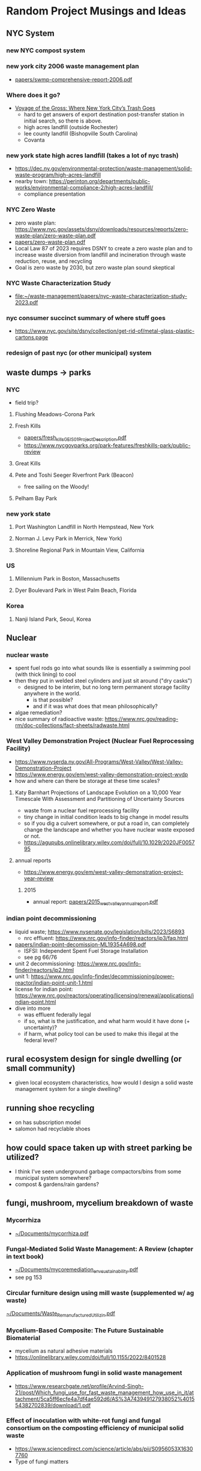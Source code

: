 * Random Project Musings and Ideas
** NYC System
*** new NYC compost system
*** new york city 2006 waste management plan
- [[file:papers/swmp-comprehensive-report-2006.pdf][papers/swmp-comprehensive-report-2006.pdf]]
*** Where does it go?
- [[https://www.curbed.com/2022/08/nyc-trash-landfill-incineration-recycling-compost-voyage-gross.html][Voyage of the Gross: Where New York City’s Trash Goes]]
  - hard to get answers of export destination post-transfer station in
    initial search, so there is above.
  - high acres landfill (outside Rochester)
  - lee county landfill (Bishopville South Carolina)
  - Covanta

*** new york state high acres landfill (takes a lot of nyc trash)
- https://dec.ny.gov/environmental-protection/waste-management/solid-waste-program/high-acres-landfill
- nearby town: https://perinton.org/departments/public-works/environmental-compliance-2/high-acres-landfill/
  - compliance presentation
*** NYC Zero Waste
- zero waste plan: https://www.nyc.gov/assets/dsny/downloads/resources/reports/zero-waste-plan/zero-waste-plan.pdf
- [[file:papers/zero-waste-plan.pdf][papers/zero-waste-plan.pdf]]
- Local Law 87 of 2023 requires DSNY to create a zero waste plan and to increase waste diversion from landfill and incineration through waste reduction, reuse, and recycling
- Goal is zero waste by 2030, but zero waste plan sound skeptical
*** NYC Waste Characterization Study
- [[file:papers/nyc-waste-characterization-study-2023.pdf][file:~/waste-management/papers/nyc-waste-characterization-study-2023.pdf]]

*** nyc consumer succinct summary of where stuff goes
- https://www.nyc.gov/site/dsny/collection/get-rid-of/metal-glass-plastic-cartons.page
*** redesign of past nyc (or other municipal) system
** waste dumps -> parks
*** NYC
- field trip?
**** Flushing Meadows-Corona Park
**** Fresh Kills
- [[file:papers/fresh_kills_GEIS_01_Project_Description.pdf][papers/fresh_kills_GEIS_01_Project_Description.pdf]]
- https://www.nycgovparks.org/park-features/freshkills-park/public-review
**** Great Kills
**** Pete and Toshi Seeger Riverfront Park (Beacon)
- free sailing on the Woody!
**** Pelham Bay Park
*** new york state
**** Port Washington Landfill in North Hempstead, New York
**** Norman J. Levy Park in Merrick, New York)
**** Shoreline Regional Park in Mountain View, California
*** US
**** Millennium Park in Boston, Massachusetts
**** Dyer Boulevard Park in West Palm Beach, Florida
*** Korea
**** Nanji Island Park, Seoul, Korea
** Nuclear
*** nuclear waste
- spent fuel rods go into what sounds like is essentially a swimming
  pool (with thick lining) to cool
- then they put in welded steel cylinders and just sit around ("dry casks")
  - designed to be interim, but no long term permanent storage
    facility anywhere in the world.
    - is that possible?
    - and if it was what does that mean philosophically?
- algae remediation?
- nice summary of radioactive waste:
  https://www.nrc.gov/reading-rm/doc-collections/fact-sheets/radwaste.html

*** West Valley Demonstration Project (Nuclear Fuel Reprocessing Facility)
- https://www.nyserda.ny.gov/All-Programs/West-Valley/West-Valley-Demonstration-Project
- https://www.energy.gov/em/west-valley-demonstration-project-wvdp
- how and where can there be storage at these time scales?
**** Katy Barnhart Projections of Landscape Evolution on a 10,000 Year Timescale With Assessment and Partitioning of Uncertainty Sources
- waste from a nuclear fuel reprocessing facility
- tiny change in initial condition leads to big change in model results
- so if you dig a culvert somewhere, or put a road in, can completely
  change the landscape and whether you have nuclear waste exposed or not.
- https://agupubs.onlinelibrary.wiley.com/doi/full/10.1029/2020JF005795

**** annual reports
- https://www.energy.gov/em/west-valley-demonstration-project-year-review
***** 2015
- annual report: [[file:papers/2015_west_valley_annual_report.pdf][papers/2015_west_valley_annual_report.pdf]]
*** indian point decommissioning
- liquid waste; https://www.nysenate.gov/legislation/bills/2023/S6893
  - nrc effluent: https://www.nrc.gov/info-finder/reactors/ip3/faq.html
- [[file:papers/indian-point-decomission-ML19354A698.pdf][papers/indian-point-decomission-ML19354A698.pdf]]
  - ISFSI: Independent Spent Fuel Storage Installation
  - see pg 66/76
- unit 2 decommissioning: https://www.nrc.gov/info-finder/reactors/ip2.html
- unit 1: https://www.nrc.gov/info-finder/decommissioning/power-reactor/indian-point-unit-1.html
- license for indian point: https://www.nrc.gov/reactors/operating/licensing/renewal/applications/indian-point.html
- dive into more
  - was effluent federally legal
  - if so, what is the justification, and what harm would it have done
    (+ uncertainty)?
  - if harm, what policy tool can be used to make this illegal at the
    federal level?

** rural ecosystem design for single dwelling (or small community)
- given local ecosystem characteristics, how would I design a solid
  waste management system for a single dwelling?

** running shoe recycling
- on has subscription model
- salomon had recyclable shoes

** how could space taken up with street parking be utilized?
- I think I've seen underground garbage compactors/bins from some
  municipal system somewhere?
- compost & gardens/rain gardens?
** fungi, mushroom, mycelium breakdown of waste
*** Mycorrhiza
- [[docview:~/Documents/mycorrhiza.pdf::1][~/Documents/mycorrhiza.pdf]]
*** Fungal-Mediated Solid Waste Management: A Review (chapter in text book)
- [[docview:~/Documents/mycoremediation_env_sustainability.pdf::1][~/Documents/mycoremediation_env_sustainability.pdf]]
- see pg 153
*** Circular furniture design using mill waste (supplemented w/ ag waste)
[[docview:~/Documents/Waste_Remanufactured_Utilizin.pdf::1][~/Documents/Waste_Remanufactured_Utilizin.pdf]]
*** Mycelium-Based Composite: The Future Sustainable Biomaterial
- mycelium as natural adhesive materials
- https://onlinelibrary.wiley.com/doi/full/10.1155/2022/8401528
*** Application of mushroom fungi in solid waste management
- https://www.researchgate.net/profile/Arvind-Singh-21/post/Which_fungi_use_for_fast_waste_management_how_use_in_it/attachment/5ca5ff6ecfe4a7df4ae592d6/AS%3A743949127938052%401554382702839/download/1.pdf

*** Effect of inoculation with white-rot fungi and fungal consortium on the composting efficiency of municipal solid waste
- https://www.sciencedirect.com/science/article/abs/pii/S0956053X16307760
- Type of fungi matters
*** fungi in heavy metal polluted ash disposal
- https://www.sciencedirect.com/science/article/abs/pii/S0038071710000271
*** biogas from wheat and pig slurry treated with fungi
- http://www.eemj.icpm.tuiasi.ro/pdfs/vol14/no7/Full/28_1073_Vasmara_14.pdf

** find existing request for proposal to redesign or provide waste management

** design dog poop system for NYC people will actually use
- keep dog poop out of landfills
- eliminate plastic bag usage
- if people actually use it less dog poop everywhere

** occidental chemical corporation in Tacoma
- https://ecology.wa.gov/Spills-Cleanup/Contamination-cleanup/Cleanup-sites/Occidental-Chemical-Co
** experimental waste reduction (applied)
- different interventions to different folks, record results
- what are the systemic barriers you come across.
** compost
*** building scale compost system
- use bins a la underground center
- then use soil to build out tree wells and rain gardens, possibly in
  street parking.
- can also use soils for rooftop urban farms
- pipe water through bins for warm water (capacity? see underground
  center).
- synergistic with cloud burst projects; reduce runoff.
- pest protection?

*** new roots farm project idea
- problem: on site compost is labor intensive, and more importantly,
  does not get hot enough to be "commercial grade", so it can not
  process invasives. Invasives end up in landfill.
- Also, Cheryl could come up with a ton of other waste management

*** the underground center farm community compost
- https://mailchi.mp/b1143dc5dcbc/2023yearinreview-20301453
- composting ebook:
  https://mcusercontent.com/fa5312095fa9ccb52d4518393/files/4aaeecf9-11bb-4e1d-9ae7-d29e9c798b2e/DIY_resileint_infrastructure_compost_1.pdf

** mixing of organics and hazards vs separation
- related: "dilution is the solution" vs "isolate the hazardous stuff and
  handle it"
** small scale systems and adaptability
- push for zero waste; we are in times of change and uncertainty
- so maybe similar reasoning as in James's water/climate paper applies to waste:
  - https://agupubs.onlinelibrary.wiley.com/doi/full/10.1029/2019EF001154
- sequential small (time) scale projects
- what about space scale?
- correlation between time and space scale

** brownfields development
- https://dec.ny.gov/environmental-protection/site-cleanup/brownfield-and-state-superfund-programs/brownfield
  - new york state site data: https://data.ny.gov/Energy-Environment/Environmental-Remediation-Sites/c6ci-rzpg/about_data
  - brownfield database: https://extapps.dec.ny.gov/cfmx/extapps/derexternal/haz/results.cfm?pageid=3
- nyc: https://www.nyc.gov/site/sustainability/initiatives/brownfields.page
  - https://www.nyc.gov/site/oer/remediation/voluntary-cleanup.page
- seen a ton of calls for work for this in NYS procurement
  - call for proposals: [[file:papers/epa-brownfield-rfp.pdf][file:~/waste-management/papers/epa-brownfield-rfp.pdf]]
- https://ocw.mit.edu/courses/11-370-brownfields-policy-and-practice-fall-2005/
- https://ocw.mit.edu/courses/11-362-environmental-management-practicum-brownfield-redevelopment-fall-2006/
*** case studies
**** harlem park
- C231041
- remediation complete
- docs here:
  - https://extapps.dec.ny.gov/data/DecDocs/C231041/
- could be a park
**** highline
- C231036
- great option; really well documented.
  - [[https://extapps.dec.ny.gov/data/DecDocs/C231036/]]
- langan engineering did the work
**** 110th and frederick doublas
- C231087
- remediation complete
- this is that big new development on the NW edge of central park
  where the gas station used to be
- docs here:
  - https://extapps.dec.ny.gov/data/DecDocs/C231087/
**** the city of new york owned beacon in harlem
- C231155
- currently being worked on
- https://extapps.dec.ny.gov/data/DecDocs/C231155/
- in progress, wants to be redeveloped
*** New york state opportunities

**** municipalities/cities requesting redevelopment/remediation
- https://www.nyscr.ny.gov/business/adsPubView.cfm?ID=B4116F07-4475-4CF0-89D3-176399BF5E10&page=Closed%20Ad
**** consulting side: call for proposals
- https://www.nyscr.ny.gov/business/adsPubView.cfm?ID=CC97A945-FFF6-4F0D-8581-A9154482AA00&page=Closed%20Ad
- [[file:papers/epa-brownfield-rfp.pdf]]
- flood risk hazard material (same city, same project)
  https://www.nyscr.ny.gov/business/adsPubView.cfm?ID=92408EE6-4D8C-48D2-9743-67EC3887F4F9&page=Open%20Ad
*** new york state consulting archive (can go back to 1995, in 10 year increments)
- a ton of opportunities (and growing)
  - 5 opportunities 1995-2005
  - 38 opportunities 2005-2015
  - 56 opportunities 2015-2024
-
- Empire State Development (ESD) is seeking a consultant to assist
  with the "Rebuild Now NY" program. The purpose of this program is to
  identify "brownfield" parcels of land and make selected sites
  "shovel ready" for economic development.
- https://www.nyscr.ny.gov/business/adsPubArchiveView.cfm?numID=110880&page=Archived%20Ad
-

*** opencourseware
https://ocw.mit.edu/courses/11-370-brownfields-policy-and-practice-fall-2005/
- textbook: Recycling the City: The Use and Reuse of Urban Land
-
** akhil's projects
*** waste to energy
**** bioreactor company
- when he bought this company was thinking they would build 12
  reactors/year, but haven't been able to build a single one because
  of technical challenges. basically sounds like it is much harder and
  more technical than they were expecting
***** dairy waste
- anaerobic digestor/bioreactor; produces methane and biosolids. carbon
  accounting is carbon negative because carbon comes in from the
  atmosphere and gets fixed in the biosolids, but I'm skeptical of
  some of the assumptions they likely had to make to reach "negative"
***** aerobic compost projection
- aerobic bioreactor/digestor. takes in high organic stuff, releases
  co2 and heat, get compost product out
- ppl are thinking down the line carbon capture, but akhil seemed
  skeptical that will wok

**** covanta
***** plant in dublin
- akhil's take was that it all burns and goes into the air; not too
  much pollution control
***** plant in newark
- has contacts for possible site visit
*** Canadian waste management company
- picks up municipal waste at transfer station and landfills it
- also does port-a-john?
** if anybody gets a major story,  beat reporters to contact
- Hiroko Tabuchi; https://www.nytimes.com/2024/09/18/insider/pollution-effects.html
* Resources
** superfund site lookup (thanks Elizabeth!)
- https://www.epa.gov/superfund/search-superfund-sites-where-you-live
- Like most industries at the time, Occidental disposed of their waste
  in ways that were completely legal before state and federal laws
  were in effect. They released chemicals into the Hylebos waterway
  and Commencement Bay or put it in unlined settling ponds or ships.

- Now, under the federal Environmental Protection Agency’s (EPA)
  Resource Conservation and Recovery Act (RCRA) there is a legal
  framework for the proper management and disposal of hazardous waste.
* How class fits w/ EEE ecosystem
- https://bulletin.columbia.edu/columbia-engineering/academic-departments-programs/earth-environmental-engineering/#coursestext
** 4210 THERMAL TREATMNT-WASTE/BIO MAT
- Origins, quantities generated, and characterization of solid
  wastes. Chemical and physical phenomena in the combustion or
  gasification of wastes. Application of thermal conversion
  technologies, ranging from combustion to gasification and
  pyrolysis. Quantitative description of the dominant waste to energy
  processes used worldwide, including feedstock preparation, moving
  grate and fluid bed combustion, heat transfer from combustion gases
  to steam, mitigation of high-temperature corrosion, electricity
  generation, district heating, metal recovery, emission control, and
  beneficial use of ash residues
** EAEE E4150 AIR POLLUTION PREVENTION/CONTR
- Adverse effects of air pollution, sources and transport media,
  monitoring and modeling of air quality, collection and treatment
  techniques, pollution prevention through waste minimalization and
  clean technologies, laws, regulations, standards, and guidelines
** EAEE E4951 Engineering systems for water treatment and re-use.
- Application of fundamental principles to designing water treatment
  and reuse plants. Development of process designs for a potable water
  treatment plant, a biological wastewater treatment plant, or a water
  reclamation and reuse facility by students working in teams. Student
  work in evaluation of water quality and pilot plant data, screening
  process alternatives, conducting regulatory reviews and recommending
  a process for implementation, supported by engineering drawings and
  capital operating costs. Periodic oral progress reports and a full
  engineering report are required. Presentations by practicing
  engineers, utility personnel, and regulators; and field trips to
  water, wastewater, and water reuse facilities.
** EACE E4163 Sustainable Water Treatment and Reuse.
- Fundamentals of water pollution and wastewater
  characteristics. Chemistry, microbiology, and reaction
  kinetics. Design of primary, secondary, and advanced treatment
  systems. Small community and residential systems
** EAEE E4950 ENIVRON BIOCHEMICAL PROCESSES.
- Qualitative and quantitative considerations in engineered
  environmental biochemical processes. Characterization of multiple
  microbial reactions in a community and techniques for determining
  associated kinetic and stoichiometric parameters. Engineering design
  of several bioreactor configurations employed for biochemical waste
  treatment. Mathematical modeling of engineered biological reactors
  using state-of-the-art simulation packages.

* Waste management
** new york state regulations
- https://dec.ny.gov/regulatory/regulations
- "Quality Services"; chapter 4; has a lot on waste regulation:
  https://dec.ny.gov/regulatory/regulations/chapter-iv
- "Resource Management Services" Chapter 5; has information on
  remediation techniques

** waste and energy
-NYSERDA trying to locate energy infrastructure on former landfill
 and/or brownfields sites:  https://www.nyscr.ny.gov/business/adsPubView.cfm?ID=4C9D16F2-866E-4D72-B89D-B74D41F509CA&page=Open%20Ad
** compost
- large scale, municipal: "Anaerobic Digestion facility
  where source-separated food wastes from large generators
  (institutions, food processors) are treated to produce methane
  and a compost product."
- does this keep us reliant on fossil fuel infrastructure, or is it
  repurposing it for something better?
** landfills
*** and compost
- what is the role of Alternate Daily Cover and how much of it comes
  from municipal compost?
** a fundamental question: what is the value of organic matter in different Earth system (and waste management) contexts?!?
- seems like everybody wants C$_x$ H$_x$ type stuff.
** solid waste definition
- "Solid wastes are the undesirable and worthless solids which are generated from
  municipal, industrial, and agricultural activities" from
  [[docview:~/Documents/mycoremediation_env_sustainability.pdf::1][~/Documents/mycoremediation_env_sustainability.pdf]]

** incineration and/or waste to energy
*** waste to energy
**** can I get materials from 4210 THERMAL TREATMNT-WASTE/BIO MAT?
**** small scale waste to energy?
- e.g., building scale. used to burn trash locally, too much pollution
  and bad idea. but w/ modern emissions control is it possible to
  design a local plant or reactor? what are the economies of scale?
  (can scale in mass manufacturing compensate for scale in
  plant/incinerator size?)
- is this more adaptable as we go to zero waste? does it better
  incentivize transition to zero waste? is it more just?
**** how much is waste to energy dependent on composition of the waste input (organics fraction)?
- is there a risk if we divert all our organics w2e companies will
  start buying biomass to make their system work? consequences for
  Earth system?
- more generally, how much do different waste to energy systems "lock
  us in" to different waste generation (and consumption) patterns?
- pg 71 in Module 1 of thanos's slides seems to suggest C6H10O4 is
  necessary (or representative) of waste input. Is this true with max
  diversion?
**** organic waste to energy?
- https://mailchi.mp/b1143dc5dcbc/2023yearinreview-20301453
**** covanta Hempstead violations ash management
- https://dec.ny.gov/news/press-releases/2024/2/dec-review-of-historic-ash-management-practices-finds-violations-at-covanta-hempstead-resource-recovery-facility
- what is the difference in  pollutant profile between bottom and fly ash?
- why is this a big deal? (or is it?)

**** gasification
- partial oxidation, limit O2, create fuel
**** general notes
- reduce mass of waste, but ash can be highly concentrated (relative
  to input) w/ heavy metals
**** group 2 mentioned carbon capture: brilliant
- evokes BECCS (all time bad engineering solution), but this
  application seems good and intriguing because it is trash not trees.

** biosolids from municipal sewage treatment
- can accumulate PFAS or forever chemicals; these are accumulating in
  some ag areas.
